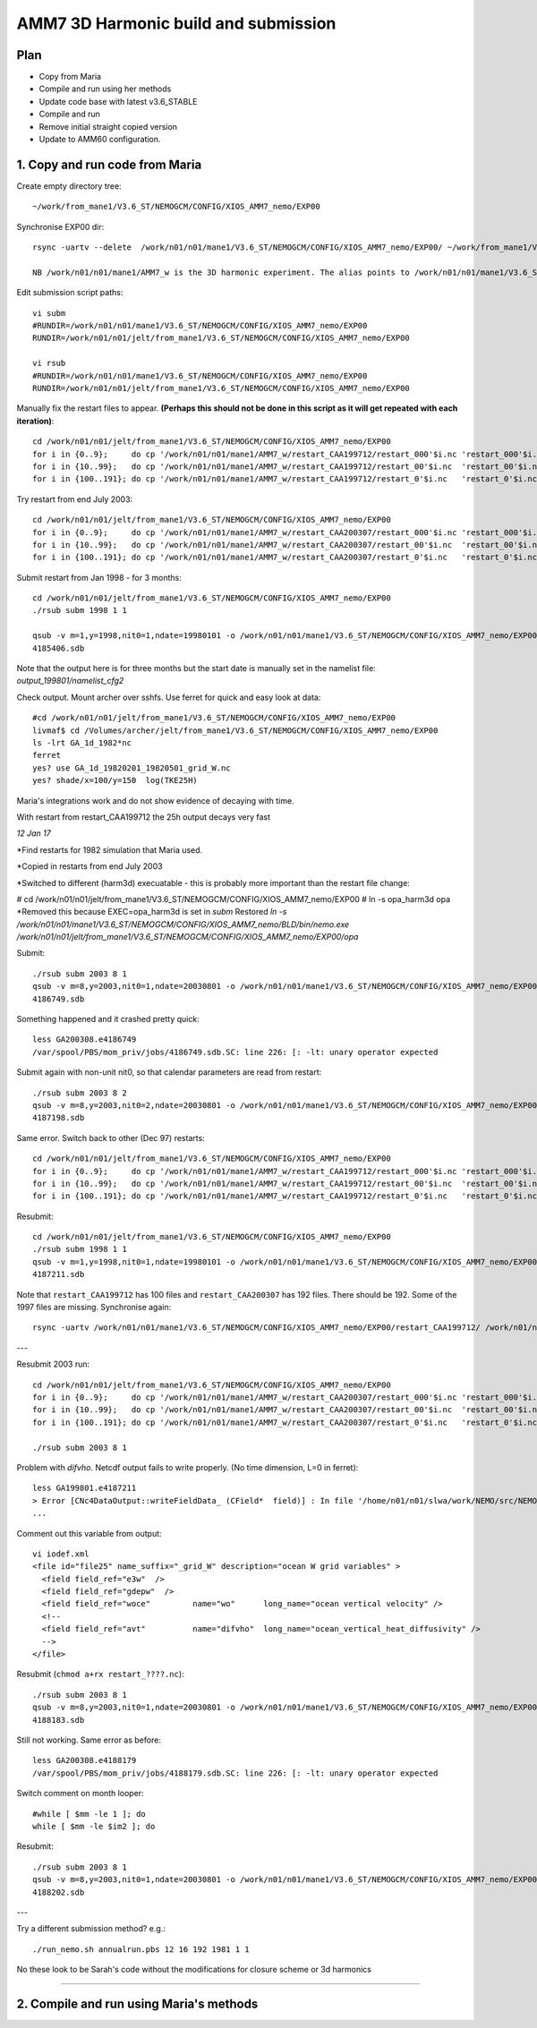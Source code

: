 ======================================
AMM7  3D Harmonic build and submission
======================================

Plan
====

* Copy from Maria
* Compile and run using her methods
* Update code base with latest v3.6_STABLE
* Compile and run
* Remove initial straight copied version
* Update to AMM60 configuration.

1. Copy and run code from Maria
===============================

Create empty directory tree::

  ~/work/from_mane1/V3.6_ST/NEMOGCM/CONFIG/XIOS_AMM7_nemo/EXP00

Synchronise EXP00 dir::

  rsync -uartv --delete  /work/n01/n01/mane1/V3.6_ST/NEMOGCM/CONFIG/XIOS_AMM7_nemo/EXP00/ ~/work/from_mane1/V3.6_ST/NEMOGCM/CONFIG/XIOS_AMM7_nemo/EXP00

  NB /work/n01/n01/mane1/AMM7_w is the 3D harmonic experiment. The alias points to /work/n01/n01/mane1/V3.6_ST/NEMOGCM/CONFIG/XIOS_AMM7_nemo/EXP00

Edit submission script paths::

  vi subm
  #RUNDIR=/work/n01/n01/mane1/V3.6_ST/NEMOGCM/CONFIG/XIOS_AMM7_nemo/EXP00
  RUNDIR=/work/n01/n01/jelt/from_mane1/V3.6_ST/NEMOGCM/CONFIG/XIOS_AMM7_nemo/EXP00

  vi rsub
  #RUNDIR=/work/n01/n01/mane1/V3.6_ST/NEMOGCM/CONFIG/XIOS_AMM7_nemo/EXP00
  RUNDIR=/work/n01/n01/jelt/from_mane1/V3.6_ST/NEMOGCM/CONFIG/XIOS_AMM7_nemo/EXP00

Manually fix the restart files to appear. **(Perhaps this should not be done in this script as it will get repeated with each iteration)**::

  cd /work/n01/n01/jelt/from_mane1/V3.6_ST/NEMOGCM/CONFIG/XIOS_AMM7_nemo/EXP00
  for i in {0..9};     do cp '/work/n01/n01/mane1/AMM7_w/restart_CAA199712/restart_000'$i.nc 'restart_000'$i.nc; done
  for i in {10..99};   do cp '/work/n01/n01/mane1/AMM7_w/restart_CAA199712/restart_00'$i.nc  'restart_00'$i.nc; done
  for i in {100..191}; do cp '/work/n01/n01/mane1/AMM7_w/restart_CAA199712/restart_0'$i.nc   'restart_0'$i.nc; done

Try restart from end July 2003::

  cd /work/n01/n01/jelt/from_mane1/V3.6_ST/NEMOGCM/CONFIG/XIOS_AMM7_nemo/EXP00
  for i in {0..9};     do cp '/work/n01/n01/mane1/AMM7_w/restart_CAA200307/restart_000'$i.nc 'restart_000'$i.nc; done
  for i in {10..99};   do cp '/work/n01/n01/mane1/AMM7_w/restart_CAA200307/restart_00'$i.nc  'restart_00'$i.nc; done
  for i in {100..191}; do cp '/work/n01/n01/mane1/AMM7_w/restart_CAA200307/restart_0'$i.nc   'restart_0'$i.nc; done


Submit restart from Jan 1998 - for 3 months::

  cd /work/n01/n01/jelt/from_mane1/V3.6_ST/NEMOGCM/CONFIG/XIOS_AMM7_nemo/EXP00
  ./rsub subm 1998 1 1

  qsub -v m=1,y=1998,nit0=1,ndate=19980101 -o /work/n01/n01/mane1/V3.6_ST/NEMOGCM/CONFIG/XIOS_AMM7_nemo/EXP00/GA-AMM7--1998-01 -N GA199801 subm
  4185406.sdb


Note that the output here is for three months but the start date is manually set in the namelist file: `output_199801/namelist_cfg2`

Check output. Mount archer over sshfs. Use ferret for quick and easy look at data::

  #cd /work/n01/n01/jelt/from_mane1/V3.6_ST/NEMOGCM/CONFIG/XIOS_AMM7_nemo/EXP00
  livmaf$ cd /Volumes/archer/jelt/from_mane1/V3.6_ST/NEMOGCM/CONFIG/XIOS_AMM7_nemo/EXP00
  ls -lrt GA_1d_1982*nc
  ferret
  yes? use GA_1d_19820201_19820501_grid_W.nc
  yes? shade/x=100/y=150  log(TKE25H)

Maria's integrations work and do not show evidence of decaying with time.

With restart from restart_CAA199712 the 25h output decays very fast

*12 Jan 17*

*Find restarts for 1982 simulation that Maria used.

*Copied in restarts from end July 2003

*Switched to different (harm3d) execuatable - this is probably more important than the restart file change:

#  cd /work/n01/n01/jelt/from_mane1/V3.6_ST/NEMOGCM/CONFIG/XIOS_AMM7_nemo/EXP00
#  ln -s opa_harm3d opa
*Removed this because EXEC=opa_harm3d is set in `subm`
Restored `ln -s /work/n01/n01/mane1/V3.6_ST/NEMOGCM/CONFIG/XIOS_AMM7_nemo/BLD/bin/nemo.exe /work/n01/n01/jelt/from_mane1/V3.6_ST/NEMOGCM/CONFIG/XIOS_AMM7_nemo/EXP00/opa`

Submit::

  ./rsub subm 2003 8 1
  qsub -v m=8,y=2003,nit0=1,ndate=20030801 -o /work/n01/n01/mane1/V3.6_ST/NEMOGCM/CONFIG/XIOS_AMM7_nemo/EXP00/GA-AMM7--2003-08 -N GA200308 subm
  4186749.sdb

Something happened and it crashed pretty quick::

  less GA200308.e4186749
  /var/spool/PBS/mom_priv/jobs/4186749.sdb.SC: line 226: [: -lt: unary operator expected


Submit again with non-unit nit0, so that calendar parameters are read from restart::

  ./rsub subm 2003 8 2
  qsub -v m=8,y=2003,nit0=2,ndate=20030801 -o /work/n01/n01/mane1/V3.6_ST/NEMOGCM/CONFIG/XIOS_AMM7_nemo/EXP00/GA-AMM7--2003-08 -N GA200308 subm
  4187198.sdb

Same error. Switch back to other (Dec 97) restarts::

  cd /work/n01/n01/jelt/from_mane1/V3.6_ST/NEMOGCM/CONFIG/XIOS_AMM7_nemo/EXP00
  for i in {0..9};     do cp '/work/n01/n01/mane1/AMM7_w/restart_CAA199712/restart_000'$i.nc 'restart_000'$i.nc; done
  for i in {10..99};   do cp '/work/n01/n01/mane1/AMM7_w/restart_CAA199712/restart_00'$i.nc  'restart_00'$i.nc; done
  for i in {100..191}; do cp '/work/n01/n01/mane1/AMM7_w/restart_CAA199712/restart_0'$i.nc   'restart_0'$i.nc; done

Resubmit::

  cd /work/n01/n01/jelt/from_mane1/V3.6_ST/NEMOGCM/CONFIG/XIOS_AMM7_nemo/EXP00
  ./rsub subm 1998 1 1
  qsub -v m=1,y=1998,nit0=1,ndate=19980101 -o /work/n01/n01/mane1/V3.6_ST/NEMOGCM/CONFIG/XIOS_AMM7_nemo/EXP00/GA-AMM7--1998-01 -N GA199801 subm
  4187211.sdb

Note that  ``restart_CAA199712`` has 100 files and ``restart_CAA200307`` has 192 files. There should be 192. Some of the 1997 files are missing. Synchronise again::

  rsync -uartv /work/n01/n01/mane1/V3.6_ST/NEMOGCM/CONFIG/XIOS_AMM7_nemo/EXP00/restart_CAA199712/ /work/n01/n01/jelt/from_mane1/V3.6_ST/NEMOGCM/CONFIG/XIOS_AMM7_nemo/EXP00/restart_CAA199712
---

Resubmit 2003 run::

  cd /work/n01/n01/jelt/from_mane1/V3.6_ST/NEMOGCM/CONFIG/XIOS_AMM7_nemo/EXP00
  for i in {0..9};     do cp '/work/n01/n01/mane1/AMM7_w/restart_CAA200307/restart_000'$i.nc 'restart_000'$i.nc; done
  for i in {10..99};   do cp '/work/n01/n01/mane1/AMM7_w/restart_CAA200307/restart_00'$i.nc  'restart_00'$i.nc; done
  for i in {100..191}; do cp '/work/n01/n01/mane1/AMM7_w/restart_CAA200307/restart_0'$i.nc   'restart_0'$i.nc; done

  ./rsub subm 2003 8 1


Problem with `difvho`. Netcdf output fails to write properly. (No time dimension, L=0 in ferret)::

  less GA199801.e4187211
  > Error [CNc4DataOutput::writeFieldData_ (CField*  field)] : In file '/home/n01/n01/slwa/work/NEMO/src/NEMO_V3.6_STABLE/NEMO/xios-1.0/src/output/nc4_data_output.cpp', line 1236 -> On writing field data: difvho
  ...

Comment out this variable from output::

  vi iodef.xml
  <file id="file25" name_suffix="_grid_W" description="ocean W grid variables" >
    <field field_ref="e3w"  />
    <field field_ref="gdepw"  />
    <field field_ref="woce"         name="wo"      long_name="ocean vertical velocity" />
    <!--
    <field field_ref="avt"          name="difvho"  long_name="ocean_vertical_heat_diffusivity" />
    -->
  </file>

Resubmit (``chmod a+rx restart_????.nc``)::

    ./rsub subm 2003 8 1
    qsub -v m=8,y=2003,nit0=1,ndate=20030801 -o /work/n01/n01/mane1/V3.6_ST/NEMOGCM/CONFIG/XIOS_AMM7_nemo/EXP00/GA-AMM7--2003-08 -N GA200308 subm
    4188183.sdb


Still not working. Same error as before::

  less GA200308.e4188179
  /var/spool/PBS/mom_priv/jobs/4188179.sdb.SC: line 226: [: -lt: unary operator expected


Switch comment on month looper::

  #while [ $mm -le 1 ]; do
  while [ $mm -le $im2 ]; do

Resubmit::

  ./rsub subm 2003 8 1
  qsub -v m=8,y=2003,nit0=1,ndate=20030801 -o /work/n01/n01/mane1/V3.6_ST/NEMOGCM/CONFIG/XIOS_AMM7_nemo/EXP00/GA-AMM7--2003-08 -N GA200308 subm
  4188202.sdb
  
---



Try a different submission method? e.g.::

  ./run_nemo.sh annualrun.pbs 12 16 192 1981 1 1

No these look to be Sarah's code without the modifications for closure scheme or 3d harmonics

----

2. Compile and run using Maria's methods
========================================
